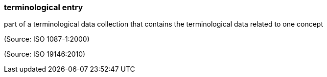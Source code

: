 === terminological entry

part of a terminological data collection that contains the terminological data related to one concept

(Source: ISO 1087-1:2000)

(Source: ISO 19146:2010)

